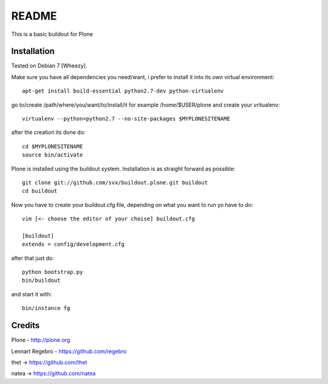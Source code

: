 ======
README
======

This is a basic buildout for Plone

Installation
------------

Tested on Debian 7 [Wheezy].



Make sure you have all dependencies you need/want, i prefer to install it into its own virtual environment::



        apt-get install build-essential python2.7-dev python-virtualenv


go to/create /path/where/you/want/to/install/it for example /home/$USER/plone and create your vritualenv::


        virtualenv --python=python2.7 --no-site-packages $MYPLONESITENAME

after the creation its done do::

        cd $MYPLONESITENAME
        source bin/activate

Plone is installed using the buildout system. Installation is as straight forward as possible::

        git clone git://github.com/svx/buildout.plone.git buildout
        cd buildout

Now you have to create your buildout.cfg file, depending on what you want to run yo have to do::

        vim [<- choose the editor of your choise] buildout.cfg

        [buildout]
        extends = config/development.cfg


after that just do::

        python bootstrap.py
        bin/buildout



and start it with::

        bin/instance fg



Credits
-------

Plone - http://plone.org

Lennart Regebro - https://github.com/regebro

thet -> https://github.com/thet

natea -> https://github.com/natea
